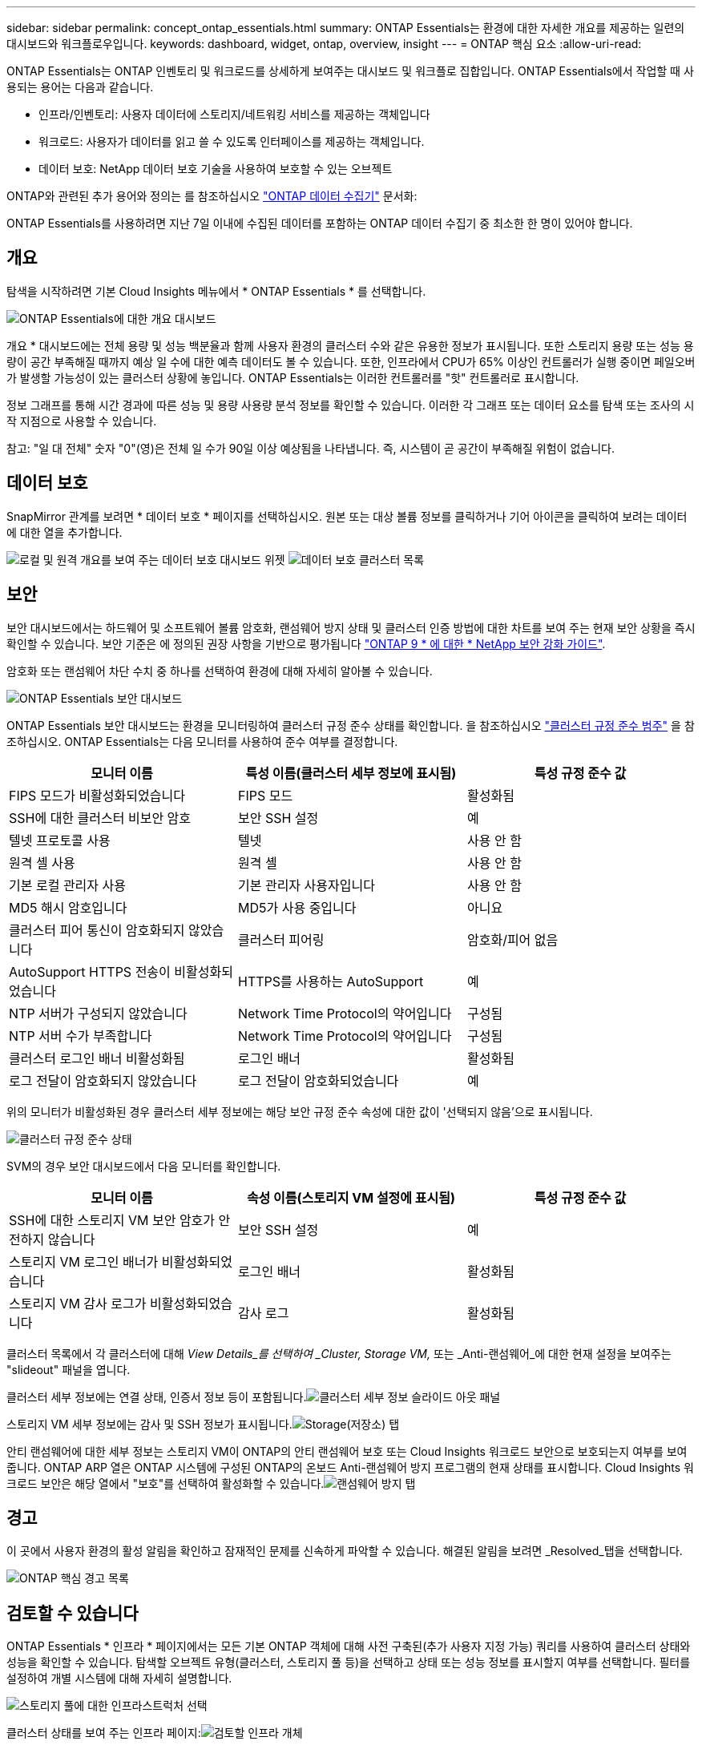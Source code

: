 ---
sidebar: sidebar 
permalink: concept_ontap_essentials.html 
summary: ONTAP Essentials는 환경에 대한 자세한 개요를 제공하는 일련의 대시보드와 워크플로우입니다. 
keywords: dashboard, widget, ontap, overview, insight 
---
= ONTAP 핵심 요소
:allow-uri-read: 


[role="lead"]
ONTAP Essentials는 ONTAP 인벤토리 및 워크로드를 상세하게 보여주는 대시보드 및 워크플로 집합입니다. ONTAP Essentials에서 작업할 때 사용되는 용어는 다음과 같습니다.

* 인프라/인벤토리: 사용자 데이터에 스토리지/네트워킹 서비스를 제공하는 객체입니다
* 워크로드: 사용자가 데이터를 읽고 쓸 수 있도록 인터페이스를 제공하는 객체입니다.
* 데이터 보호: NetApp 데이터 보호 기술을 사용하여 보호할 수 있는 오브젝트


ONTAP와 관련된 추가 용어와 정의는 를 참조하십시오 link:task_dc_na_cdot.html["ONTAP 데이터 수집기"] 문서화:

ONTAP Essentials를 사용하려면 지난 7일 이내에 수집된 데이터를 포함하는 ONTAP 데이터 수집기 중 최소한 한 명이 있어야 합니다.



== 개요

탐색을 시작하려면 기본 Cloud Insights 메뉴에서 * ONTAP Essentials * 를 선택합니다.

image:OE_Overview.png["ONTAP Essentials에 대한 개요 대시보드"]

개요 * 대시보드에는 전체 용량 및 성능 백분율과 함께 사용자 환경의 클러스터 수와 같은 유용한 정보가 표시됩니다. 또한 스토리지 용량 또는 성능 용량이 공간 부족해질 때까지 예상 일 수에 대한 예측 데이터도 볼 수 있습니다. 또한, 인프라에서 CPU가 65% 이상인 컨트롤러가 실행 중이면 페일오버가 발생할 가능성이 있는 클러스터 상황에 놓입니다. ONTAP Essentials는 이러한 컨트롤러를 "핫" 컨트롤러로 표시합니다.

정보 그래프를 통해 시간 경과에 따른 성능 및 용량 사용량 분석 정보를 확인할 수 있습니다. 이러한 각 그래프 또는 데이터 요소를 탐색 또는 조사의 시작 지점으로 사용할 수 있습니다.

참고: "일 대 전체" 숫자 "0"(영)은 전체 일 수가 90일 이상 예상됨을 나타냅니다. 즉, 시스템이 곧 공간이 부족해질 위험이 없습니다.



== 데이터 보호

SnapMirror 관계를 보려면 * 데이터 보호 * 페이지를 선택하십시오. 원본 또는 대상 볼륨 정보를 클릭하거나 기어 아이콘을 클릭하여 보려는 데이터에 대한 열을 추가합니다.

image:DataProtectionDashboard_OverviewWidgets.png["로컬 및 원격 개요를 보여 주는 데이터 보호 대시보드 위젯"]
image:DataProtectionDashboard_ClusterList.png["데이터 보호 클러스터 목록"]



== 보안

보안 대시보드에서는 하드웨어 및 소프트웨어 볼륨 암호화, 랜섬웨어 방지 상태 및 클러스터 인증 방법에 대한 차트를 보여 주는 현재 보안 상황을 즉시 확인할 수 있습니다. 보안 기준은 에 정의된 권장 사항을 기반으로 평가됩니다 link:https://www.netapp.com/pdf.html?item=/media/10674-tr4569.pdf["ONTAP 9 * 에 대한 * NetApp 보안 강화 가이드"].

암호화 또는 랜섬웨어 차단 수치 중 하나를 선택하여 환경에 대해 자세히 알아볼 수 있습니다.

image:OE_SecurityDashboard.png["ONTAP Essentials 보안 대시보드"]

ONTAP Essentials 보안 대시보드는 환경을 모니터링하여 클러스터 규정 준수 상태를 확인합니다. 을 참조하십시오 link:https://docs.netapp.com/us-en/active-iq-unified-manager/health-checker/reference_cluster_compliance_categories.html["클러스터 규정 준수 범주"] 을 참조하십시오. ONTAP Essentials는 다음 모니터를 사용하여 준수 여부를 결정합니다.

|===
| 모니터 이름 | 특성 이름(클러스터 세부 정보에 표시됨) | 특성 규정 준수 값 


| FIPS 모드가 비활성화되었습니다 | FIPS 모드 | 활성화됨 


| SSH에 대한 클러스터 비보안 암호 | 보안 SSH 설정 | 예 


| 텔넷 프로토콜 사용 | 텔넷 | 사용 안 함 


| 원격 셸 사용 | 원격 셸 | 사용 안 함 


| 기본 로컬 관리자 사용 | 기본 관리자 사용자입니다 | 사용 안 함 


| MD5 해시 암호입니다 | MD5가 사용 중입니다 | 아니요 


| 클러스터 피어 통신이 암호화되지 않았습니다 | 클러스터 피어링 | 암호화/피어 없음 


| AutoSupport HTTPS 전송이 비활성화되었습니다 | HTTPS를 사용하는 AutoSupport | 예 


| NTP 서버가 구성되지 않았습니다 | Network Time Protocol의 약어입니다 | 구성됨 


| NTP 서버 수가 부족합니다 | Network Time Protocol의 약어입니다 | 구성됨 


| 클러스터 로그인 배너 비활성화됨 | 로그인 배너 | 활성화됨 


| 로그 전달이 암호화되지 않았습니다 | 로그 전달이 암호화되었습니다 | 예 
|===
위의 모니터가 비활성화된 경우 클러스터 세부 정보에는 해당 보안 규정 준수 속성에 대한 값이 '선택되지 않음'으로 표시됩니다.

image:OE_Cluster_Compliance_Example.png["클러스터 규정 준수 상태"]

SVM의 경우 보안 대시보드에서 다음 모니터를 확인합니다.

|===
| 모니터 이름 | 속성 이름(스토리지 VM 설정에 표시됨) | 특성 규정 준수 값 


| SSH에 대한 스토리지 VM 보안 암호가 안전하지 않습니다 | 보안 SSH 설정 | 예 


| 스토리지 VM 로그인 배너가 비활성화되었습니다 | 로그인 배너 | 활성화됨 


| 스토리지 VM 감사 로그가 비활성화되었습니다 | 감사 로그 | 활성화됨 
|===
클러스터 목록에서 각 클러스터에 대해 _View Details_를 선택하여 _Cluster, Storage VM,_ 또는 _Anti-랜섬웨어_에 대한 현재 설정을 보여주는 "slideout" 패널을 엽니다.

클러스터 세부 정보에는 연결 상태, 인증서 정보 등이 포함됩니다.image:OE_Cluster_Slideout.png["클러스터 세부 정보 슬라이드 아웃 패널"]

스토리지 VM 세부 정보에는 감사 및 SSH 정보가 표시됩니다.image:OE_Storage_Slideout.png["Storage(저장소) 탭"]

안티 랜섬웨어에 대한 세부 정보는 스토리지 VM이 ONTAP의 안티 랜섬웨어 보호 또는 Cloud Insights 워크로드 보안으로 보호되는지 여부를 보여줍니다. ONTAP ARP 열은 ONTAP 시스템에 구성된 ONTAP의 온보드 Anti-랜섬웨어 방지 프로그램의 현재 상태를 표시합니다. Cloud Insights 워크로드 보안은 해당 열에서 "보호"를 선택하여 활성화할 수 있습니다.image:OE_Anti-Ransomware_Slideout.png["랜섬웨어 방지 탭"]



== 경고

이 곳에서 사용자 환경의 활성 알림을 확인하고 잠재적인 문제를 신속하게 파악할 수 있습니다. 해결된 알림을 보려면 _Resolved_탭을 선택합니다.

image:OE_Alerts.png["ONTAP 핵심 경고 목록"]



== 검토할 수 있습니다

ONTAP Essentials * 인프라 * 페이지에서는 모든 기본 ONTAP 객체에 대해 사전 구축된(추가 사용자 지정 가능) 쿼리를 사용하여 클러스터 상태와 성능을 확인할 수 있습니다. 탐색할 오브젝트 유형(클러스터, 스토리지 풀 등)을 선택하고 상태 또는 성능 정보를 표시할지 여부를 선택합니다. 필터를 설정하여 개별 시스템에 대해 자세히 설명합니다.

image:ONTAP_Essentials_Health_Performance.png["스토리지 풀에 대한 인프라스트럭처 선택"]

클러스터 상태를 보여 주는 인프라 페이지:image:ONTAP_Essentials_Infrastructure_A.png["검토할 인프라 개체"]



== 네트워킹

ONTAP Essentials 네트워킹에서는 FC, NVMe FC, 이더넷 및 iSCSI 인프라에 대한 뷰를 제공합니다. 이 페이지에서는 클러스터의 포트 및 해당 노드에 대해 살펴볼 수 있습니다.

image:ONTAP_Essentials_Alerts_Menu.png["ONTAP Essentials 네트워킹 메뉴"]
image:ONTAP_Essentials_Alerts_Page.png["클러스터 노드의 포트를 보여 주는 ONTAP Essentials 네트워킹 FC 페이지입니다"]



== 워크로드

사용자 환경의 LUN/볼륨, NFS 또는 SMB 공유 또는 qtree에서 워크로드를 확인하고 탐색합니다.

image:ONTAP_Essentials_Workloads_Menu.png["워크로드 메뉴"]

image:ONTAP_Essentials_Workloads_Page.png["워크로드 목록 페이지"]
